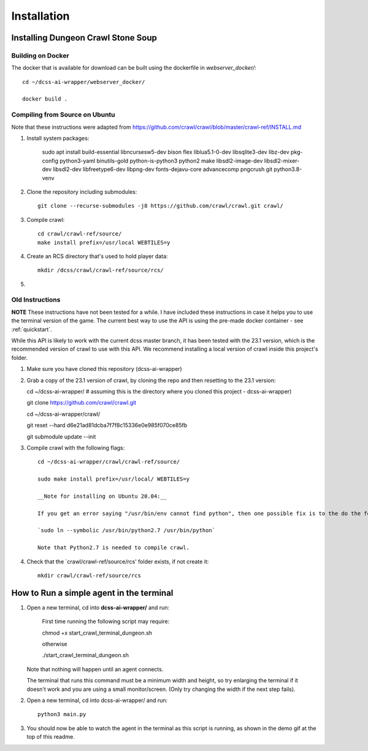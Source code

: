 .. _installation:

************
Installation
************

Installing Dungeon Crawl Stone Soup
===================================


Building on Docker
------------------

The docker that is available for download can be built using the dockerfile in `webserver_docker/`::

    cd ~/dcss-ai-wrapper/webserver_docker/

    docker build .


Compiling from Source on Ubuntu
-------------------------------

Note that these instructions were adapted from https://github.com/crawl/crawl/blob/master/crawl-ref/INSTALL.md ::

1. Install system packages:

    sudo apt install build-essential libncursesw5-dev bison flex liblua5.1-0-dev libsqlite3-dev \
    libz-dev pkg-config python3-yaml binutils-gold python-is-python3 python2 make \
    libsdl2-image-dev libsdl2-mixer-dev libsdl2-dev libfreetype6-dev libpng-dev \
    fonts-dejavu-core advancecomp pngcrush git python3.8-venv

2. Clone the repository including submodules::

    git clone --recurse-submodules -j8 https://github.com/crawl/crawl.git crawl/


3. Compile crawl::

    cd crawl/crawl-ref/source/
    make install prefix=/usr/local WEBTILES=y

4. Create an RCS directory that's used to hold player data::

    mkdir /dcss/crawl/crawl-ref/source/rcs/

5.

Old Instructions
----------------
**NOTE** These instructions have not been tested for a while. I have included these instructions in case it helps you to use the terminal version of the game. The current best way to use the API is using the pre-made docker container - see :ref:`quickstart`.

While this API is likely to work with the current dcss master branch, it has been tested with the 23.1 version, which
is the recommended version of crawl to use with this API. We recommend installing a local version of crawl inside this
project's folder.

1. Make sure you have cloned this repository (dcss-ai-wrapper)

2. Grab a copy of the 23.1 version of crawl, by cloning the repo and then resetting to the 23.1 version::

   cd ~/dcss-ai-wrapper/    # assuming this is the directory where you cloned this project - dcss-ai-wrapper)

   git clone https://github.com/crawl/crawl.git

   cd ~/dcss-ai-wrapper/crawl/

   git reset --hard d6e21ad81dcba7f7f8c15336e0e985f070ce85fb

   git submodule update --init

3. Compile crawl with the following flags::

    cd ~/dcss-ai-wrapper/crawl/crawl-ref/source/

    sudo make install prefix=/usr/local/ WEBTILES=y

    __Note for installing on Ubuntu 20.04:__

    If you get an error saying "/usr/bin/env cannot find python", then one possible fix is to the do the following (but beware this may change the default python on your system)

    `sudo ln --symbolic /usr/bin/python2.7 /usr/bin/python`

    Note that Python2.7 is needed to compile crawl.

4. Check that the `crawl/crawl-ref/source/rcs' folder exists, if not create it::

    mkdir crawl/crawl-ref/source/rcs


How to Run a simple agent in the terminal
=========================================

1. Open a new terminal, cd into **dcss-ai-wrapper/** and run:

    First time running the following script may require::

    chmod +x start_crawl_terminal_dungeon.sh

    otherwise

    ./start_crawl_terminal_dungeon.sh

   Note that nothing will happen until an agent connects.

   The terminal that runs this command must be a minimum width and height, so try enlarging the terminal if it doesn't work and you are using a small monitor/screen. (Only try changing the width if the next step fails).

2. Open a new terminal, cd into dcss-ai-wrapper/ and run::

    python3 main.py

3. You should now be able to watch the agent in the terminal as this script is running, as shown in the demo gif at the top of this readme.




